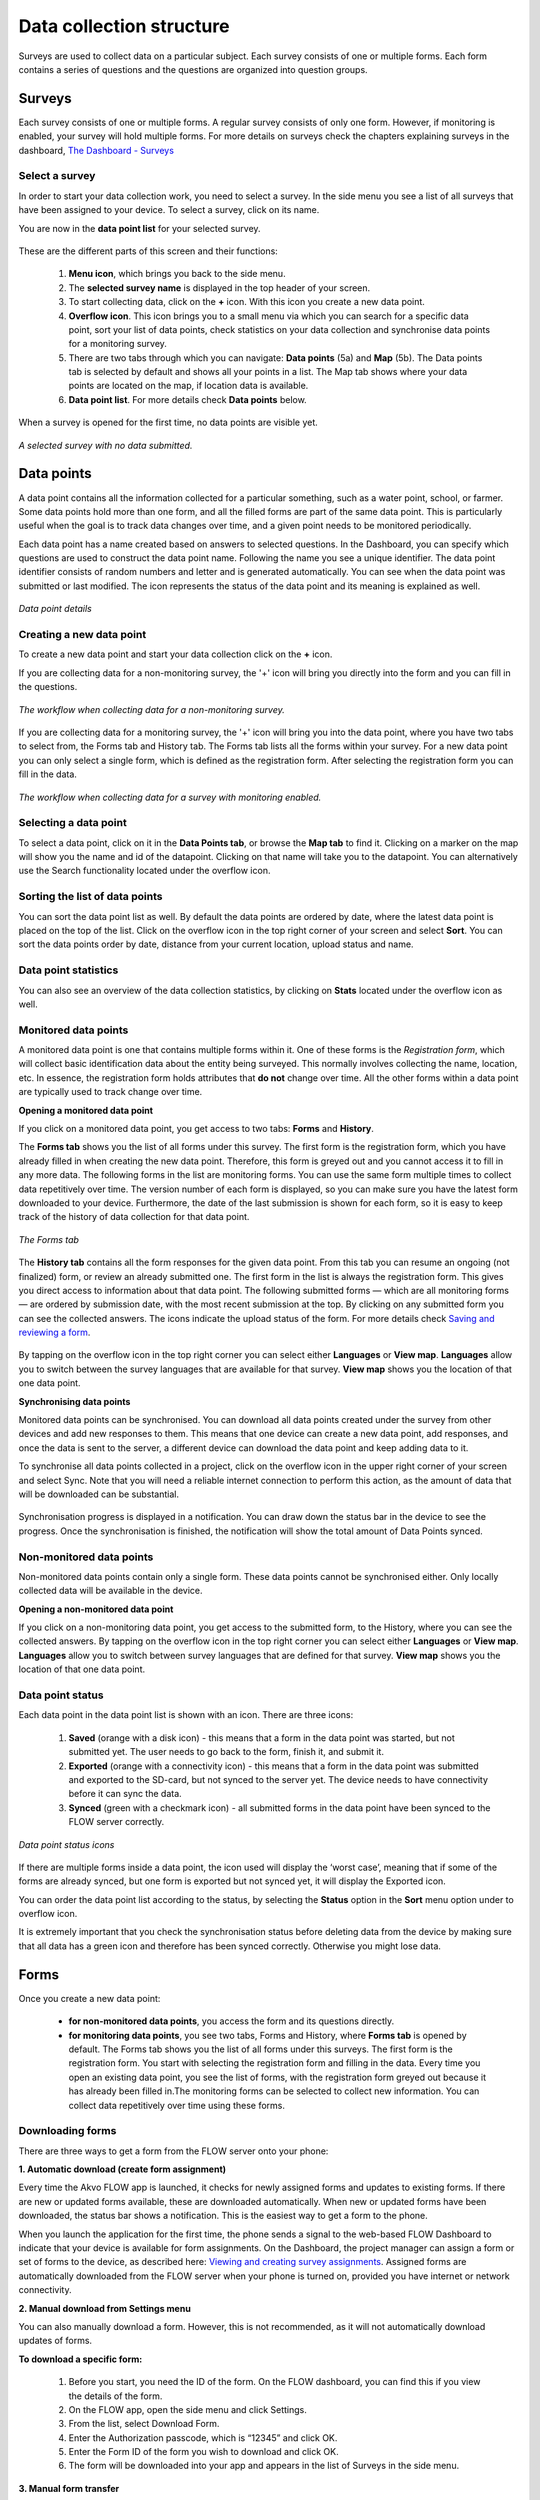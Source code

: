Data collection structure
=========================

Surveys are used to collect data on a particular subject. Each survey consists of one or multiple forms. Each form contains a series of questions and the questions are organized into question groups. 

.. _surveys:

Surveys
-------

Each survey consists of one or multiple forms. A regular survey consists of only one form. However, if monitoring is enabled, your survey will hold multiple forms. For more details on surveys check the chapters explaining surveys in the dashboard, `The Dashboard - Surveys <http://flow.readthedocs.org/en/latest/docs/dashboard/2-surveys.html>`_

.. _ select_a_survey:

Select a survey
~~~~~~~~~~~~~~~

In order to start your data collection work, you need to select a survey. In the side menu you see a list of all surveys that have been assigned to your device. To select a survey, click on its name. 

You are now in the **data point list** for your selected survey. 

.. figure:: https://cloud.githubusercontent.com/assets/12456965/10332403/367d66d2-6cdd-11e5-9718-810cbc0b8131.jpg
   :width: 200 px
   :alt: image of phone
   :align: center

These are the different parts of this screen and their functions: 

   1. **Menu icon**, which brings you back to the side menu.
   2. The **selected survey name** is displayed in the top header of your screen.
   3. To start collecting data, click on the **+** icon. With this icon you create a new data point.
   4. **Overflow icon**. This icon brings you to a small menu via which you can search for a specific data point, sort your list of data points, check statistics on your data collection and synchronise data points for a monitoring survey. 
   5. There are two tabs through which you can navigate: **Data points** (5a) and **Map** (5b). The Data points tab is selected by default and shows all your points in a list. The Map tab shows where your data points are located on the map, if location data is available.
   6. **Data point list**. For more details check **Data points** below.


When a survey is opened for the first time, no data points are visible yet. 

.. figure:: https://cloud.githubusercontent.com/assets/12456965/10302566/cee1568e-6c0d-11e5-8ce9-637c3df4d457.jpg
   :width: 200 px
   :alt: image of phone
   :align: center
   
   *A selected survey with no data submitted.*

.. _data_points:

Data points
-----------

A data point contains all the information collected for a particular something, such as a water point, school, or farmer. Some data points hold more than one form, and all the filled forms are part of the same data point. This is particularly useful when the goal is to track data changes over time, and a given point needs to be monitored periodically. 

Each data point has a name created based on answers to selected questions. In the Dashboard, you can specify which questions are used to construct the data point name. Following the name you see a unique identifier. The data point identifier consists of random numbers and letter and is generated automatically. You can see when the data point was submitted or last modified. The icon represents the status of the data point and its meaning is explained as well. 

.. figure:: https://cloud.githubusercontent.com/assets/12456965/10302574/d607d988-6c0d-11e5-8195-ca06efcd1ce3.jpg
   :width: 200 px
   :alt: image of phone
   :align: center
   
   *Data point details*

.. _creating_a_new_data_point:

Creating a new data point
~~~~~~~~~~~~~~~~~~~~~~~~~

To create a new data point and start your data collection click on the **+** icon. 

If you are collecting data for a non-monitoring survey, the '+' icon will bring you directly into the form and you can fill in the questions. 

.. figure:: https://cloud.githubusercontent.com/assets/12456965/10302659/76722072-6c0e-11e5-99c9-cce3cb9e8f14.jpg
   :width: 400 px
   :alt: image of phone
   :align: center
   
   *The workflow when collecting data for a non-monitoring survey.*


If you are collecting data for a monitoring survey, the '+' icon will bring you into the data point, where you have two tabs to select from, the Forms tab and History tab. The Forms tab lists all the forms within your survey. For a new data point you can only select a single form, which is defined as the registration form. After selecting the registration form  you can fill in the data. 

.. figure:: https://cloud.githubusercontent.com/assets/12456965/10302685/9d16b616-6c0e-11e5-8765-c9d2c7bd7ed0.jpg
   :width: 600 px
   :alt: image of phone
   :align: center
   
   *The workflow when collecting data for a survey with monitoring enabled.*

.. _selecting_a_data_point:

Selecting a data point
~~~~~~~~~~~~~~~~~~~~~~

To select a data point, click on it in the **Data Points tab**, or browse the **Map tab** to find it. Clicking on a marker on the map will show you the name and id of the datapoint. Clicking on that name will take you to the datapoint. You can alternatively use the Search functionality located under the overflow icon. 

.. figure:: https://cloud.githubusercontent.com/assets/12456965/10302688/a931a0d2-6c0e-11e5-8516-d9234b691dc7.jpg
   :width: 200 px
   :alt: image of phone
   :align: center

.. _sorting_the_list_of_data_points:

Sorting the list of data points
~~~~~~~~~~~~~~~~~~~~~~~~~~~~~~~

You can sort the data point list as well. By default the data points are ordered by date, where the latest data point is placed on the top of the list. Click on the overflow icon in the top right corner of your screen and select **Sort**. You can sort the data points order by date, distance from your current location, upload status and name. 

.. figure:: https://cloud.githubusercontent.com/assets/12456965/10302692/b54f344c-6c0e-11e5-9c5b-ae7789dd6ab8.jpg
   :width: 200 px
   :alt: image of phone
   :align: center

.. _data_point_statistics:

Data point statistics
~~~~~~~~~~~~~~~~~~~~~~~~~~~~~~~

You can also see an overview of the data collection statistics, by clicking on **Stats** located under the overflow icon as well. 

.. figure:: https://cloud.githubusercontent.com/assets/12456965/10302697/bd98c438-6c0e-11e5-8986-bfe452a9054d.jpg
   :width: 200 px
   :alt: image of phone
   :align: center

.. _monitored_data_points:

Monitored data points
~~~~~~~~~~~~~~~~~~~~~~

A monitored data point is one that contains multiple forms within it. One of these forms is the *Registration form*, which will collect basic identification data about the entity being surveyed. This normally involves collecting the name, location, etc. In essence, the registration form holds attributes that **do not** change over time. All the other forms within a data point are typically used to track change over time.


**Opening a monitored data point**

If you click on a monitored data point, you get access to two tabs: **Forms** and **History**. 

The **Forms tab** shows you the list of all forms under this survey. The first form is the registration form, which you have already filled in when creating the new data point. Therefore, this form is greyed out and you cannot access it to fill in any more data. The following forms in the list are monitoring forms. You can use the same form multiple times to collect data repetitively over time. The version number of each form is displayed, so you can make sure you have the latest form downloaded to your device. Furthermore, the date of the last submission is shown for each form, so it is easy to keep track of the history of data collection for that data point.

.. figure:: https://cloud.githubusercontent.com/assets/12456965/10302704/c6febcee-6c0e-11e5-9f06-ede4b341b5eb.jpg
   :width: 200 px
   :alt: image of phone
   :align: center
   
   *The Forms tab*

The **History tab** contains all the form responses for the given data point. From this tab you can resume an ongoing (not finalized) form, or review an already submitted one. The first form in the list is always the registration form. This gives you direct access to information about that data point. The following submitted forms — which are all monitoring forms — are ordered by submission date, with the most recent submission at the top. By clicking on any submitted form you can see the collected answers. The icons indicate the upload status of the form. For more details check `Saving and reviewing a form <http://flow.readthedocs.org/en/latest/docs/flowapp2.2.0/06-Collecting%20data.html#saving-and-reviewing-a-form>`_. 

.. figure:: https://cloud.githubusercontent.com/assets/12456965/10302715/d1a859d4-6c0e-11e5-87d7-1fc52a534c85.jpg
   :width: 200 px
   :alt: image of phone
   :align: center

By tapping on the overflow icon in the top right corner you can select either **Languages** or **View map**. **Languages** allow you to switch between the survey languages that are available for that survey. **View map** shows you the location of that one data point.


**Synchronising data points**

Monitored data points can be synchronised. You can download all data points created under the survey from other devices and add new responses to them. This means that one device can create a new data point, add responses, and once the data is sent to the server, a different device can download the data point and keep adding data to it.

To synchronise all data points collected in a project, click on the overflow icon in the upper right corner of your screen and select Sync. Note that you will need a reliable internet connection to perform this action, as the amount of data that will be downloaded can be substantial.

.. figure:: https://cloud.githubusercontent.com/assets/12456965/10302908/3515d950-6c10-11e5-9bb6-23db97805c80.jpg
   :width: 200 px
   :alt: image of phone
   :align: center

Synchronisation progress is displayed in a notification. You can draw down the status bar in the device to see the progress. Once the synchronisation is finished, the notification will show the total amount of Data Points synced. 

.. _non-monitored_data_points:

Non-monitored data points
~~~~~~~~~~~~~~~~~~~~~~~~

Non-monitored data points contain only a single form. These data points cannot be synchronised either. Only locally collected data will be available in the device. 


**Opening a non-monitored data point** 

If you click on a non-monitoring data point, you get access to the submitted form, to the History,  where you can see the collected answers. By tapping on the overflow icon in the top right corner you can select either **Languages** or **View map**. **Languages** allow you to switch between survey languages that are defined for that survey. **View map** shows you the location of that one data point.

.. _data_point_status:

Data point status
~~~~~~~~~~~~~~~~~
Each data point in the data point list is shown with an icon. There are three icons:

   1. **Saved** (orange with a disk icon) - this means that a form in the data point was started, but not submitted yet. The user needs to go back to the form, finish it, and submit it.
   2. **Exported** (orange with a connectivity icon) - this means that a form in the data point was submitted and exported to the SD-card, but not synced to the server yet. The device needs to have connectivity before it can sync the data.
   3. **Synced** (green with a checkmark icon) - all submitted forms in the data point have been synced to the FLOW server correctly.

.. figure:: https://cloud.githubusercontent.com/assets/12456965/10302916/488ee738-6c10-11e5-9268-d74c4cdebe13.jpg
   :width: 300 px
   :alt: image of phone
   :align: center
   
   *Data point status icons* 

If there are multiple forms inside a data point, the icon used will display the ‘worst case’, meaning that if some of the forms are already synced, but one form is exported but not synced yet, it will display the Exported icon.

You can order the data point list according to the status, by selecting the **Status** option in the **Sort** menu option under to overflow icon.

It is extremely important that you check the synchronisation status before deleting data from the device by making sure that all data has a green icon and therefore has been synced correctly. Otherwise you might lose data.

.. _forms:

Forms
-----

Once you create a new data point: 

    - **for non-monitored data points**, you access the form and its questions directly. 
    - **for monitoring data points**, you see two tabs, Forms and History,  where **Forms tab** is opened by default. The Forms tab shows you the list of all forms under this surveys. The first form is the registration form. You start with selecting the registration form and filling in the data. Every time you open an existing data point, you see the list of forms, with the registration form greyed out because it has already been filled in.The monitoring forms can be selected to collect new information. You can collect data repetitively over time using these forms. 

.. _downloading_forms:

Downloading forms
~~~~~~~~~~~~~~~~~

There are three ways to get a form from the FLOW server onto your phone:

**1. Automatic download (create form assignment)**

Every time the Akvo FLOW app is launched, it checks for newly assigned forms and updates to existing forms. If there are new or updated forms available, these are downloaded automatically. When new or updated forms have been downloaded, the status bar shows a notification. This is the easiest way to get a form to the phone.

When you launch the application for the first time, the phone sends a signal to the web-based FLOW Dashboard to indicate that your device is available for form assignments. On the Dashboard, the project manager can assign a form or set of forms to the device, as described here: `Viewing and creating survey assignments <http://flow.readthedocs.org/en/latest/docs/dashboard/3-devices.html#viewing-and-creating-survey-assignments>`_. Assigned forms are automatically downloaded from the FLOW server when your phone is turned on, provided you have internet or network connectivity.

**2. Manual download from Settings menu**

You can also manually download a form. However, this is not recommended, as it will not automatically download updates of forms.

**To download a specific form:** 

   1. Before you start, you need the ID of the form. On the FLOW dashboard, you can find this if you view the details of the form.
   2. On the FLOW app, open the side menu and click Settings.
   3. From the list, select Download Form.
   4. Enter the Authorization passcode, which is “12345” and click OK.
   5. Enter the Form ID of the form you wish to download and click OK.
   6. The form will be downloaded into your app and appears in the list of Surveys in the side menu. 

.. figure:: https://cloud.githubusercontent.com/assets/12456965/10303044/2e3dd71c-6c11-11e5-9c3e-427ec756739c.jpg
   :width: 1000 px
   :alt: image of phone
   :align: center

**3. Manual form transfer**

Manual form transfer allows you to generate a file of a FLOW form and put it on the FLOW device using a USB cable. This can be useful in situations with low or no connectivity. On the dashboard, you can let the FLOW system email you a zipped version of the form. This file (please don’t unzip it) is then placed in the ‘akvoflow/inbox’ folder on the device. How to do this is described here: `Manual survey transfer <http://flow.readthedocs.org/en/latest/docs/dashboard/3-devices.html#manual-survey-transfer>`_.

.. _Question_groups_and_questions:

Question groups and Questions
-----------------------------

.. _question_groups: 

Question groups 
~~~~~~~~~~~~~~~~~

Each form contains a series of questions and the questions are organized into smaller sets called question groups. Each group of questions appears in a separate tab on the screen. You can fill in the questions in any order, moving from tab to tab. To switch between tabs, you can either swipe the screen, click in the tab title, or click the ‘next’ button at the bottom of the tab.

.. _questions:

Questions 
~~~~~~~~~~

.. _question_types:

Question Types
``````````````

There are a number of different question types:

   - **Free text** - Plain text question. Text can be letters, numbers and symbols.
   - **Option** - Displays a set of pre-set options to select from. Option questions can be single or multiple answer.
   - **Cascading question** - Displays a set of dropdown boxes. You first need to select an item in the first list. After that, subsequent dropdowns are filled with the relevant items.
   - **Number** - Allows only numbers to be typed into the answer entry field.
   - **Geolocation** - Uses the device’s GPS to automatically fill in latitude, longitude and elevation. Click the Check Geo Location button to start searching for the position.
   - **Photo** and **Video** - Displays the option to take a photo or video as part of the form. Click the Take Photo or Take Video buttons on the device to access the device camera.
   - **Date** - Displays a datepicker to select a date in DD-MM-YYYY format.
   - **Barcode** - Displays the option to scan a barcode from the device and record the barcode number in the form. Click the Scan Barcode button to trigger the scan reader app. *Note: Requires an external barcode scanning-app to be installed on the device. Alternatively, a bluetooth barcode reader supporting the HID protocol can be used.*
   - **Geographic shape** - Allows you to define points, lines or areas on the map. The type of shape can be pre-set. For more details on how to create a geographic shape see below.

.. figure:: https://cloud.githubusercontent.com/assets/12456965/10429607/1f4cafd8-70fa-11e5-97c1-082a255a7d70.png
   :width: 200 px
   :alt: image of phone
   :align: center

.. _Creating_geographic_shapes: 

Creating geographic shapes 
`````````````````````````

If you want to create a geographic shape there are two ways to do so. One way is to create the shape manually and the other uses the internal GPS of your device.

**Creating a shape manually:**

With this method you can create the shape directly on your screen manually without needing to move around the area to capture it. 

Tap on the map on the location where you want to create your geographic shape. Hold your finger on the location for a few minutes. A pop up window will ask if you want to add a new point at this location. Press ‘OK’ to do so. The point is now added to the map showing the latitude and longitude. 

.. figure:: https://cloud.githubusercontent.com/assets/12456965/9719181/4239df36-5582-11e5-92f1-3bf890da61be.jpg
   :width: 200 px
   :alt: image of phone
   :align: center
   
   *Adding a point to the map*
   
You can also move the point, if you are not satisfied with its location. In order to move the point you have just created,  place your finger on top of the point. Keep your finger at the point and move your finger towards the desired place. The point will automatically follow your moves. Once you let go of the screen the point will be moved.

In order to add a new point to your line or area you are about to capture, repeat the steps. The points will connect to each other automatically once you add them depending on the selected geographic shape.

.. figure:: https://cloud.githubusercontent.com/assets/12456965/9719193/5dc8e756-5582-11e5-89be-f47c8adc0941.jpg
   :width: 400 px
   :alt: image of phone
   :align: center
   
   *Creating a new geographic shape* 
   
When you are finished capturing your geoshape, you need to save it. Press on the ‘save’ icon on the top of your screen. 

.. figure:: https://cloud.githubusercontent.com/assets/12456965/9719215/995c346c-5582-11e5-8a49-d5bf2069ef72.jpg
   :width: 200 px
   :alt: image of phone
   :align: center
   
   *Saving your mapped out shape* 
   
**Creating the shape using the GPS on your device:**

With this method you will be able to capture a geographic shape by using the GPS on your device by walking around or towards the structure you want to map out. 

The steps needed to capture the geographic shape this way do not differ in essence from the above mentioned steps. Position yourself and the device at a corner of the area you want to capture. Click on the ‘add point’ icon on the bottom of your screen. This will start the capturing process. Once clicked on this icon, the point will be shown on the map with its coordinates. 

.. figure:: https://cloud.githubusercontent.com/assets/12456965/9719232/c2bae51a-5582-11e5-903e-e26f472a2906.jpg
   :width: 200 px
   :alt: image of phone
   :align: center
   
   *Selected point on the map with its coordinates* 
   
Now walk to the next corner of the area you want to capture. You can turn your screen off in the meantime to preserve your battery. Once you arrive at the next corner of your area, add another point to the map. Repeat this process until you have reached the last point of your area. Now you need to walk back to the first point you have captured. The app automatically forms a shape.

.. figure:: https://cloud.githubusercontent.com/assets/12456965/9719257/e85ca3ee-5582-11e5-8ea9-9be1fac4c302.jpg
   :width: 400 px
   :alt: image of phone
   :align: center
   
   *Mapping out a geoshape using your GPS*

**Deleting a point**

If you need to delete a point from your created shape, press your finger on the point to select it. Click on the ‘delete point’ icon on the bottom of your screen. A pop up window will appear to confirm your actions. Select ‘OK’ if you are sure you want to delete the point. 

.. figure:: https://cloud.githubusercontent.com/assets/12456965/9719270/05d50042-5583-11e5-8f32-7babc9d6b48d.jpg
   :width: 200 px
   :alt: image of phone
   :align: center
   
   *Delete point icon*
   
**Deleting an entire geographic shape**

To delete the created geographic share, press the ‘delete shape’ icon at the bottom of your screen. A confirmation question will appear in the pop up window. If you are sure, you want to delete the shape, press ‘OK’.

.. figure:: https://cloud.githubusercontent.com/assets/12456965/9719283/20c22704-5583-11e5-9cd4-878bd3cc426f.jpg
   :width: 200 px
   :alt: image of phone
   :align: center
   
   *Delete geographic shape icon*

**Geographic shape properties**

If you want to check the properties of your created geoshape, click on the ‘information’ icon on the bottom of your screen. A window will show you information on the point count, length and the size of the area, which are automatically calculated.

.. figure:: https://cloud.githubusercontent.com/assets/12456965/9719295/3a390c34-5583-11e5-8b35-925a4d69e7ef.jpg
   :width: 200 px
   :alt: image of phone
   :align: center
   
   *Properties of your created geographic shape*

.. _Mandatory_questions:

Mandatory questions
```````````````````

Questions marked with an asterisk (*) in the title are mandatory. This means that the form cannot be submitted if any of its mandatory questions has not been answered yet. The Submit tab will display a list with all mandatory questions that are still unanswered. Clicking on an item in that list will take you to the corresponding tab and question. 

.. figure:: https://cloud.githubusercontent.com/assets/12456965/10429818/9f8509a6-70fb-11e5-962e-9a8995fc8ddf.png
   :width: 200 px
   :alt: image of phone
   :align: center


.. _Dependent_questions:

Dependent questions
```````````````````

Some questions are dependent on the answer from a preceding option question in the same form. The question will either be shown or hidden, depending on the answer given to the previous question during data collection.

.. _Help_text:

Help text
`````````

Forms can be configured to include help text. If help is available for a specific question the help icon is displayed next to the question text. Click this icon to open to display the help text.

.. figure:: https://cloud.githubusercontent.com/assets/12456965/10429832/c0383ace-70fb-11e5-8cd5-97ab14e39c9c.png
   :width: 200 px
   :alt: image of phone
   :align: center
   
   *Help icon dispalys a pop-up with the question help text.*

.. _language:

Language
~~~~~~~~

If you’ve created forms with translations on the dashboard and assigned them to your devices, you can access those translations on the device. To display one or more translations for a form, select **Languages** in the form menu. This will display all of the available translations (i.e. the ones you entered on the dashboard) for all the forms on the device.

.. figure:: https://cloud.githubusercontent.com/assets/12456965/10429863/f8dcf662-70fb-11e5-8f1b-46c99dd55db9.png
   :width: 200 px
   :alt: image of phone
   :align: center
   
   *You can tick as many languages as you want.*

Tick one or more of the language boxes. Ticking one language will display just that language for the form. Ticking more than one will display multiple languages in different colours. Question text, question options, and help text will be displayed in all of the translations you’ve selected if they’ve been entered and published from the dashboard.

